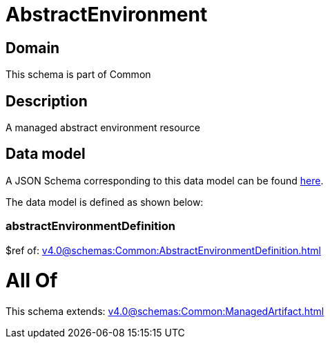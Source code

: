 = AbstractEnvironment

[#domain]
== Domain

This schema is part of Common

[#description]
== Description

A managed abstract environment resource


[#data_model]
== Data model

A JSON Schema corresponding to this data model can be found https://tmforum.org[here].

The data model is defined as shown below:


=== abstractEnvironmentDefinition
$ref of: xref:v4.0@schemas:Common:AbstractEnvironmentDefinition.adoc[]


= All Of 
This schema extends: xref:v4.0@schemas:Common:ManagedArtifact.adoc[]
